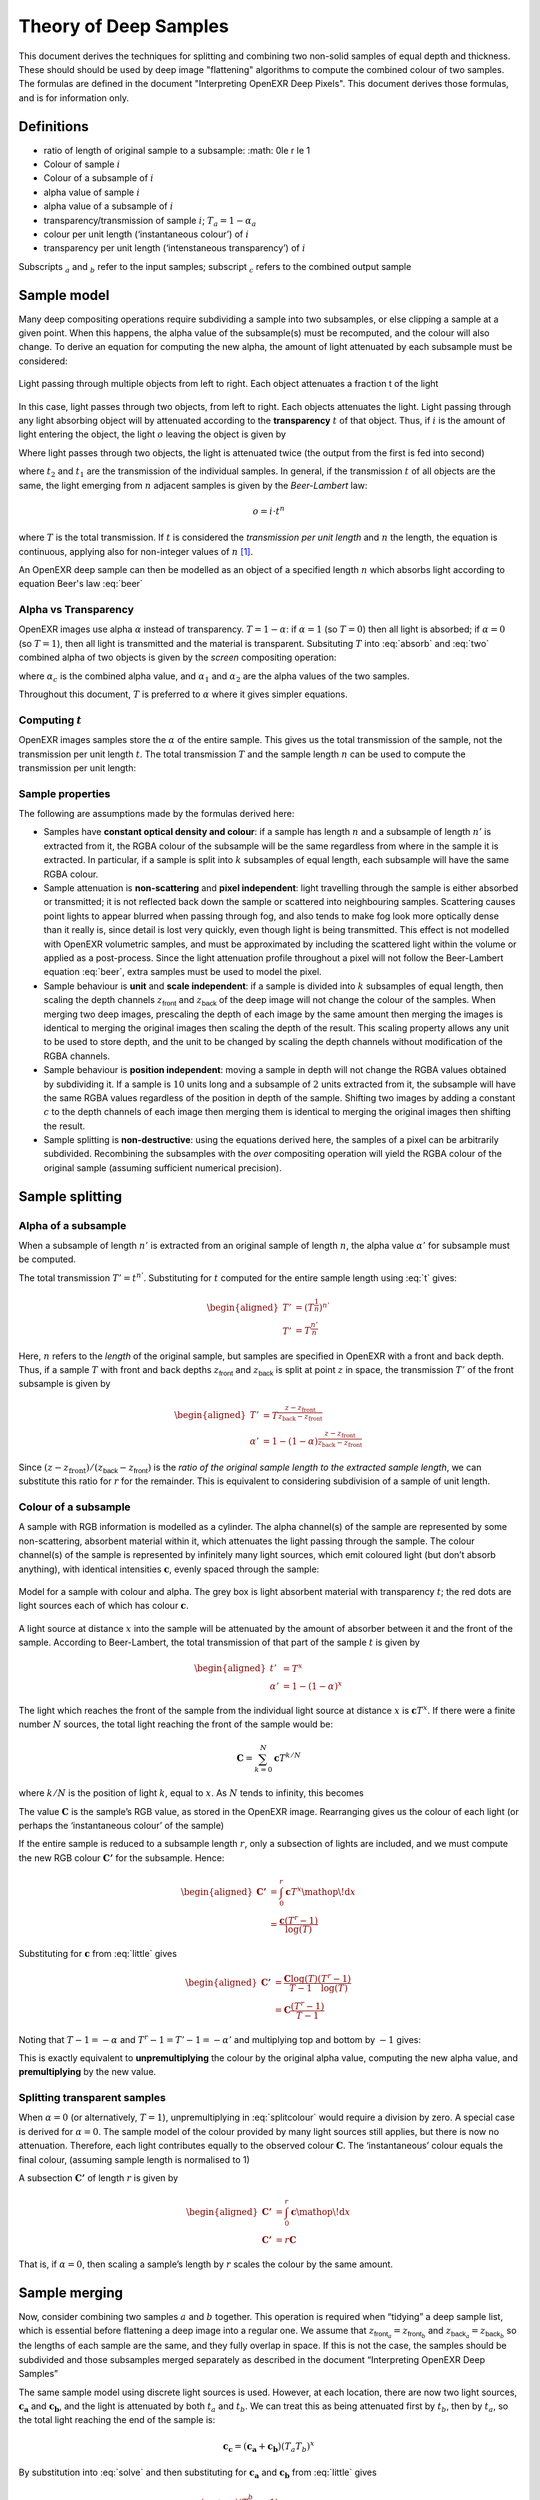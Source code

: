 ======================
Theory of Deep Samples
======================


This document derives the techniques for splitting and combining two non-solid samples of
equal depth and thickness. These should should be used by deep image "flattening" algorithms to compute the combined colour of two samples. The formulas are defined in the document "Interpreting OpenEXR Deep Pixels". This document derives those formulas, and is for information only.



Definitions
===========

-  ratio of length of original sample to a subsample:
   :math: 0\le r \le 1

-  Colour of sample :math:`i`

-  Colour of a subsample of :math:`i`

-  alpha value of sample :math:`i`

-  alpha value of a subsample of :math:`i`

-  transparency/transmission of sample :math:`i`; :math:`T_a=1-\alpha_a`
-  colour per unit length (‘instantaneous colour’) of :math:`i`
-  transparency per unit length (‘intenstaneous transparency’) of
   :math:`i`

Subscripts :math:`_a` and :math:`_b` refer to the input samples;
subscript :math:`_c` refers to the combined output sample

Sample model
============

Many deep compositing operations require subdividing a sample into two
subsamples, or else clipping a sample at a given point. When this
happens, the alpha value of the subsample(s) must be recomputed, and the
colour will also change. To derive an equation for computing the new
alpha, the amount of light attenuated by each subsample must be
considered:


.. figure:: images/twosamples.png
   :alt: Light passing through multiple objects from left to right. Each object attenuates a fraction t of the light
   :width: 200px
   :align: center

   Light passing through multiple objects from left to right. Each object attenuates a fraction t of the light

In this case, light passes through two objects, from left to right. Each objects attenuates the light. Light passing through any light absorbing object will by attenuated according to the **transparency**  :math:`t` of that object. Thus, if
:math:`i` is the amount of light entering the object, the light
:math:`o` leaving the object is given by


.. math::
   o=t\cdot i
  :label: absorb

Where light passes through two objects, the light is attenuated twice (the output from the first is fed into second)

.. math::
   o=t_2\cdot(t_1\cdot i)
   :label: two

where :math:`t_2` and :math:`t_1` are the transmission of the
individual samples. In general, if the transmission :math:`t` of all
objects are the same, the light emerging from :math:`n` adjacent samples
is given by the *Beer-Lambert* law:

.. math::
   o=i\cdot t^n

.. math::
   T=\frac{o}{i}=t^n
   :label: beer

where :math:`T` is the total transmission. If :math:`t` is considered
the *transmission per unit length* and :math:`n` the length, the
equation is continuous, applying also for non-integer values of
:math:`n`\  [1]_.

An OpenEXR deep sample can then be modelled as an object of a specified
length :math:`n` which absorbs light according to equation Beer's law :eq:`beer`

Alpha vs Transparency
---------------------

OpenEXR images use alpha :math:`\alpha` instead of transparency.
:math:`T=1-\alpha`: if :math:`\alpha=1` (so :math:`T=0`) then all light
is absorbed; if :math:`\alpha=0` (so :math:`T=1`), then all light is
transmitted and the material is transparent. Subsituting :math:`T` into :eq:`absorb` and :eq:`two` combined alpha of two objects is given by the *screen* compositing operation:

.. math::
   \alpha_c = 1-(1-\alpha_1)(1-\alpha_2)
   :label: screen

where :math:`\alpha_c` is the combined alpha value, and
:math:`\alpha_1` and :math:`\alpha_2` are the alpha values of the two samples.

Throughout this document, :math:`T` is preferred to :math:`\alpha` where
it gives simpler equations.

Computing :math:`t`
-------------------

OpenEXR images samples store the :math:`\alpha` of the entire sample.
This gives us the total transmission of the sample, not the
transmission per unit length :math:`t`. The total transmission :math:`T` 
and the sample length :math:`n` can be used to compute the transmission per unit length:

.. math:: t=T^\frac{1}{n}
  :label: t

Sample properties
-----------------

The following are assumptions made by the formulas derived here:

-  Samples have **constant optical density and colour**: if a sample has
   length :math:`n` and a subsample of length :math:`n'` is extracted
   from it, the RGBA colour of the subsample will be the same regardless
   from where in the sample it is extracted. In particular, if a sample
   is split into :math:`k` subsamples of equal length, each subsample
   will have the same RGBA colour.

-  Sample attenuation is **non-scattering** and **pixel independent**:
   light travelling through the sample is either absorbed or
   transmitted; it is not reflected back down the sample or scattered
   into neighbouring samples. Scattering causes point lights to appear
   blurred when passing through fog, and also tends to make fog look
   more optically dense than it really is, since detail is lost very
   quickly, even though light is being transmitted. This effect is not
   modelled with OpenEXR volumetric samples, and must be approximated by
   including the scattered light within the volume or applied as a
   post-process. Since the light attenuation profile throughout a pixel
   will not follow the Beer-Lambert equation :eq:`beer`, extra samples
   must be used to model the pixel.

-  Sample behaviour is **unit** and **scale independent**: if a sample
   is divided into :math:`k` subsamples of equal length, then scaling
   the depth channels :math:`z_\textsf{front}` and
   :math:`z_\textsf{back}` of the deep image will not change the
   colour of the samples. When merging two deep images, prescaling the
   depth of each image by the same amount then merging the images is
   identical to merging the original images then scaling the depth of
   the result. This scaling property allows any unit to be used to store
   depth, and the unit to be changed by scaling the depth channels
   without modification of the RGBA channels.

-  Sample behaviour is **position independent**: moving a sample in
   depth will not change the RGBA values obtained by subdividing it. If
   a sample is :math:`10` units long and a subsample of :math:`2` units
   extracted from it, the subsample will have the same RGBA values
   regardless of the position in depth of the sample. Shifting two
   images by adding a constant :math:`c` to the depth channels of each
   image then merging them is identical to merging the original images
   then shifting the result.

-  Sample splitting is **non-destructive**: using the equations derived
   here, the samples of a pixel can be arbitrarily subdivided.
   Recombining the subsamples with the *over* compositing operation will
   yield the RGBA colour of the original sample (assuming sufficient
   numerical precision).

Sample splitting
================

Alpha of a subsample
--------------------

When a subsample of length :math:`n'` is extracted from an original
sample of length :math:`n`, the alpha value :math:`\alpha'` for
subsample must be computed.

The total transmission :math:`T'=t^{n'}`. Substituting for :math:`t`
computed for the entire sample length using :eq:`t` gives:

.. math::

   \begin{aligned}
   T'&=\left(T^\frac{1}{n}\right)^{n'} \nonumber\\
   T'&=T^\frac{n'}{n}\end{aligned}

Here, :math:`n` refers to the *length* of the original sample, but
samples are specified in OpenEXR with a front and back depth. Thus, if a
sample :math:`T` with front and back depths :math:`z_\textsf{front}`
and :math:`z_\textsf{back}` is split at point :math:`z` in space,
the transmission :math:`T'` of the front subsample is given by

.. math::

   \begin{aligned}
   T'&=T^\frac{z-z_\textrm {front}}{z_\textrm {back} - z_\textrm {front}}\\
   \alpha'&=1-\left(1-\alpha\right)^\frac{z-z_\textrm{front}}{z_\textrm {back} -
   z_\textrm{front}}\end{aligned}

Since
:math:`({z-z_\textrm{front}})/({z_\textsf{back} - z_\textsf{front}})`
is the *ratio of the original sample length to the extracted sample
length*, we can substitute this ratio for :math:`r` for the remainder.
This is equivalent to considering subdivision of a sample of unit
length.

Colour of a subsample
---------------------

A sample with RGB information is modelled as a cylinder. The alpha
channel(s) of the sample are represented by some non-scattering,
absorbent material within it, which attenuates the light passing through
the sample. The colour channel(s) of the sample is represented by
infinitely many light sources, which emit coloured light (but don’t
absorb anything), with identical intensities :math:`\mathbf{c}`, evenly
spaced through the sample:

.. figure:: images/drawing.png
   :alt: Model for a sample with colour and alpha.
   :align: center
   :width: 300px

   Model for a sample with colour and alpha. The grey box is light
   absorbent material with transparency :math:`t`; the red dots are
   light sources each of which has colour :math:`\mathbf{c}`.

A light source at distance :math:`x` into the sample will be attenuated
by the amount of absorber between it and the front of the sample.
According to Beer-Lambert, the total transmission of that part of the
sample :math:`t` is given by

.. math::

   \begin{aligned}
   t'&=T^x\\
   \alpha'&=1-(1-\alpha)^x\end{aligned}

The light which reaches the front of the sample from the individual
light source at distance :math:`x` is :math:`\mathbf{c} T^{x}`. If there
were a finite number :math:`N` sources, the total light reaching the
front of the sample would be:

.. math:: \mathbf{C} = \sum_{k=0}^{N}\mathbf{c}{T}^{k/N}

where :math:`k/N` is the position of light :math:`k`, equal to
:math:`x`. As :math:`N` tends to infinity, this becomes

.. math::
   \begin{aligned}
   \mathbf{C} &= \int_0^1\mathbf{c}{T}^x {\mathop{}\!\textrm{d}}x\\
   &=\left.\frac{\mathbf {c}{T}^x}{\log(T)}\right|_{x=0}^{x=1} \nonumber\\
   &=\frac{\mathbf{c}(T-1)}{\log(T)}\end{aligned}
   :label: solve


The value :math:`\mathbf{C}` is the sample’s RGB value, as stored in the
OpenEXR image. Rearranging gives us the colour of each
light (or perhaps the ‘instantaneous colour’ of the sample)

.. math:: \mathbf{c} = \frac{\mathbf{C}\log(T)}{T-1}
  :label: little

If the entire sample is reduced to a subsample length :math:`r`, only a
subsection of lights are included, and we must compute the new RGB
colour :math:`\mathbf{C'}` for the subsample. Hence:

.. math::

   \begin{aligned}
   \mathbf{C'} &= \int_0^{r}\mathbf{c}{T}^x {\mathop{}\!\textrm{d}}x \\
   &=\frac{\mathbf{c}(T^{r}-1)}{\log(T)}
   \end{aligned}

Substituting for :math:`\mathbf{c}` from :eq:`little` gives

.. math::

   \begin{aligned}
   \mathbf{C'}&=\frac{\mathbf{C}\log(T)}{T-1}\frac{(T^{r}-1)}{\log(T)}   \\
   &=\mathbf{C}\frac{(T^{r}-1)}{T-1}\end{aligned}

Noting that :math:`T-1=-\alpha` and :math:`T^{r}-1=T'-1=-\alpha'` and
multiplying top and bottom by :math:`-1` gives:

.. math:: \mathbf{C'}=\mathbf{C}\frac{\alpha'}{\alpha}
  :label: splitcolour

This is exactly equivalent to **unpremultiplying** the colour by the
original alpha value, computing the new alpha value, and
**premultiplying** by the new value.

Splitting transparent samples
-----------------------------

When :math:`\alpha=0` (or alternatively, :math:`T=1`), unpremultiplying in :eq:`splitcolour` would require a division by zero.
A special case is derived for :math:`\alpha=0`. The sample model
of the colour provided by many light sources still applies, but there
is now no attenuation. Therefore, each light contributes equally to the
observed colour :math:`\mathbf{C}`. The ‘instantaneous’ colour equals
the final colour, (assuming sample length is normalised to 1)

.. math::
   \begin{aligned}
   \mathbf{C}&=\int_0^1 \mathbf{c} {\mathop{}\!\textrm{d}}x\\
   \mathbf{C}&=\mathbf{c}\end{aligned}
   :label: transparent

A subsection :math:`\mathbf{C'}` of length :math:`r` is given by

.. math::

   \begin{aligned}
   \mathbf{C'}&=\int_0^r \mathbf{c} {\mathop{}\!\textrm{d}}x \nonumber \\
   \mathbf{C'}&=r\mathbf{C}\end{aligned}

That is, if :math:`\alpha=0`, then scaling a sample’s length by
:math:`r` scales the colour by the same amount.

Sample merging
==============

Now, consider combining two samples :math:`a` and :math:`b` together.
This operation is required when “tidying” a deep sample list, which is
essential before flattening a deep image into a regular one. We assume
that :math:`z_{\textsf{front}_a}=z_{\textsf{front}_b}` and
:math:`z_{\textsf{back}_a}=z_{\textsf{back}_b}` so the lengths
of each sample are the same, and they fully overlap in space. If this is
not the case, the samples should be subdivided and those subsamples
merged separately as described in the document “Interpreting OpenEXR
Deep Samples”

The same sample model using discrete light sources is used. However, at
each location, there are now two light sources, :math:`\mathbf{c_a}` and
:math:`\mathbf{c_b}`, and the light is attenuated by both :math:`t_a`
and :math:`t_b`. We can treat this as being attenuated first by
:math:`t_b`, then by :math:`t_a`, so the total light reaching the end of
the sample is:

.. math:: \mathbf{c_c}=(\mathbf{c_a}+\mathbf{c_b})(T_{a}T_b)^{x}

By substitution into :eq:`solve` and then substituting for
:math:`\mathbf{c_a}` and :math:`\mathbf{c_b}` from :eq:`little` gives

.. math::

   \begin{aligned}
   \mathbf{C_c}&=\frac{(\mathbf{c_a}+\mathbf{c_b})(T_aT_b-1)}{\log(T_aT_b)}\\
   \mathbf{C_c}&=\frac{\left(\frac{\mathbf{C_a}\log(T_a)}{T_a-1} +
   \frac{\mathbf{C_b}\log(T_b)}{T_b-1}\right)\left(T_aT_b-1\right)}{\log(T_aT_b)}\\
   \mathbf{C_c}&=\frac{\left(\frac{\mathbf{C_a}\log(1-\alpha_a)}{-\alpha_a} +
   \frac{\mathbf{C_b}\log(1-\alpha_b)}{-\alpha_b}\right)\left((1-\alpha_a)(1-\alpha_b)-1\right)}{
   \log\left((1-\alpha_a)(1-\alpha_b)\right)}\\\end{aligned}

Multiplying both parts of the top line by -1 gives

.. math::
   \mathbf{C_c}=\frac{\left(\frac{\mathbf{C_a}\log(1-\alpha_a)}{\alpha_a} +
   \frac{\mathbf{C_b}\log(1-\alpha_b)}{\alpha_b}\right)\left(1-(1-\alpha_a)(1-\alpha_b)\right)}{
   \log\left((1-\alpha_a)(1-\alpha_b)\right)}
   :label: long

Note that the combined transmission is given by :math:`T_c=T_{a}T_{b}`,
implying that the combined alpha follows the screen equation
:eq:`solve`. Substituting into both top and bottom of :eq:`long`
gives the formula for final colour:

.. math::
   \mathbf{C_c}=\frac{\left(\frac{\mathbf{C_a}\log(1-\alpha_a)}{\alpha_a} +
   \frac{\mathbf{C_b}\log(1-\alpha_b)}{\alpha_b}\right)\alpha_c}{\log(1-\alpha_c)}
   :label: combine

This is the **premultiplied** combined colour. For the unpremultiplied
colour, the :math:`\alpha_c` term can be omitted. This gives the
transmission weighted average of the unpremultiplied input colours.

Merging when one sample is transparent
--------------------------------------

Now suppose one of the samples (say, :math:`b`) has no alpha, so
:math:`\alpha_b=0` and :math:`T_b=1`. From :eq:`transparent`
:math:`\mathbf{c_b}=\mathbf{C_b}`. The combined colour
:math:`\mathbf{C_c}` is attenuated according to :math:`T_a`, the
transmission of :math:`a` alone, and the combined colour is given by:

.. math:: \mathbf{c_c} = (\mathbf{c_a}+\mathbf{C_b})(T_a)^{x}

and substituting into :eq:`solve` gives:

.. math::

   \begin{aligned}
   \mathbf{C_c}&= \frac{(\mathbf{c_a}+\mathbf{C_b})(T_a-1)}{\log(T_a)}\nonumber\\
   &=\frac{\left(\frac{\mathbf{C_a}\log(1-\alpha_a)}{-\alpha_a} +
   \mathbf{C_b}\right)\left((1-\alpha_a)-1\right)}{\log(1-\alpha_a)} \nonumber\\
   \mathbf{C_c}&=\frac{\left(\frac{\mathbf{C_a}\log(1-\alpha_a)}{\alpha_a} -
   \mathbf{C_b}\right)\alpha_a}{\log(1-\alpha_a)}\end{aligned}

Merging two transparent samples
-------------------------------

Where both samples are transparent, the colours simply add together:

.. math:: \mathbf{C_c}=\mathbf{C_a}+\mathbf{C_b}

Merging solid samples
---------------------

For numerical stability, we must give a sensible value for
:math:`\mathbf{C_c}` when :math:`\alpha_b=1`. Equation :eq:`combine`
is undefined, since :math:`\log(1-\alpha_b)=\log(0)=-\infty`. We follow
the initial model of light sources in an absorbing material, but now the
absorbing material absorbs all light. Thus, we must be observing only
its closest light source (that at :math:`x=0`) in the solid sample: the
sample will absorb light from its other sources. Thus, we can treat
:math:`b` as an infinitely thin ‘discrete’ sample at the front of the
sample, which will block all light behind it; we can simply composite
:math:`b` over :math:`a`. Therefore, if :math:`\alpha_b=1` and
:math:`\alpha_a<1`, the total observed colour will be
:math:`\mathbf{C_b}`. Transposing :math:`a` and :math:`b` gives
:math:`\mathbf{C_c}=\mathbf{C_a}` if :math:`\alpha_a=1`

Following the definitions above, when :math:`\alpha_a=1` and
:math:`\alpha_b=1`, then :math:`\mathbf{C_c}=\mathbf{C_a}+\mathbf{C_b}`.
However, for stability, it makes sense to define

.. math:: \mathbf{C_c}=\frac{\mathbf{C_a}+\mathbf{C_b}}{2}

This approach gives more stable results when there is random sampling
error in the depth channel. Assume that the front depth of sample
:math:`A` differs by some small amount from that of :math:`B`, so that
:math:`z_a=\delta+z_b`. Only the front sample will be visible: if
:math:`\delta<0`, then :math:`\mathbf{C_c}=\mathbf{C_a}`; if
:math:`\delta>0`, then :math:`\mathbf{C_c}=\mathbf{C_b}`. Setting
:math:`\mathbf{C_c}=\mathbf{C_a}+\mathbf{C_b}` when :math:`\delta=0`
gives an image which is (potentially) twice as bright. If :math:`\delta`
is random noise due to sampling, we will get a random pattern of bright
pixels whenever :math:`\delta=0`. Using the mean colour seems a safer
option. However, this is *not* associative: when combining three solid
samples :math:`d`,\ :math:`e` and :math:`f` does not give the same
result as combining first :math:`d` and :math:`e`, then combining the
result with :math:`f`.

Summary
=======

To **clip a sample** covering range :math:`z_\textsf{front}` —
:math:`z_\textsf{back}` into a subsample
:math:`z_\textsf{front}` — :math:`z`, or **extract a subsample** of
length :math:`l'` from a sample of length :math:`l`:

.. math::

   \begin{aligned}
   r&=\frac{z-z_\textsf{front}}{z_\textsf{back}-z_\textsf{front}} = \frac{l'}{l}\\
   \alpha' &= 1-(1-\alpha)^r\\
   \mathbf{C'} &=
   \begin{cases}
   r\mathbf{C},& \text{ if } \alpha=0\\
   \mathbf{C}\frac{\alpha'}{\alpha},& \text{ otherwise}
   \end{cases}\end{aligned}

where :math:`\alpha` and :math:`\alpha'` are the alpha values of the
original sample and the subsample respectively, and :math:`\mathbf{C}`
and :math:`\mathbf{C'}` are the colours of the original sample and the
subsample respectively

To **merge two samples** :math:`a` and :math:`b` into a combined sample
:math:`c`:

.. math::

   \begin{aligned}
   \alpha_c &= 1-(1-\alpha_a)(1-\alpha_b)\\
   \mathbf{C_c} &=
   \begin{cases}
   \mathbf{C_a} + \mathbf{C_b}, & \text{if } \alpha_a=0 \text { and } \alpha_b=0\\
   \mathbf{C_a},& \text{if } \alpha_a=1 \text{ and } \alpha_b <1 \\
   \mathbf{C_b},& \text{if } \alpha_b=1 \text{ and } \alpha_a <1 \\
   (\mathbf{C_a} + \mathbf{C_b})/2, & \text{if } \alpha_a=1 \text { and } \alpha=1\\
   \alpha_a\left(\frac{\mathbf{C_a}\log(1-\alpha_a)}{\alpha_a} - \mathbf{C_b}\right)/\log(1-\alpha_a),&
   \text {if } 0<\alpha_a<1 \text { and } \alpha_b=0 \\
   \alpha_b\left(\frac{\mathbf{C_b}\log(1-\alpha_b)}{\alpha_b} - \mathbf{C_a}\right)/\log(1-\alpha_b),&
   \text {if } 0<\alpha_b<1 \text { and } \alpha_a=0 \\
   \alpha_c\left(\frac{\mathbf{C_a}\log(1-\alpha_a)}{\alpha_a} +
   \frac{\mathbf{C_b}\log(1-\alpha_b)}{\alpha_b}\right)/\log(1-\alpha_c),& \text{otherwise}
   \end{cases}\end{aligned}

.. [1]
   Various forms of the Beer-Lambert law exist, using different
   constants. For example, :math:`o=i\cdot10^{-\epsilon l c}`, where
   :math:`\epsilon` and :math:`c` are the molar absorptivity and
   concentration respectively. This is equivalent to :eq:`beer` if
   :math:`t=10^{-\epsilon c}` and :math:`l=n`
